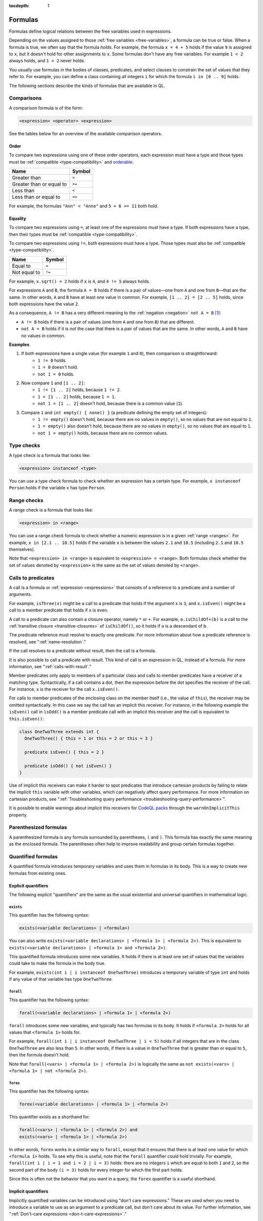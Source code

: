 :tocdepth: 1

.. _formulas:

Formulas
########

Formulas define logical relations between the free variables used in expressions.

Depending on the values assigned to those :ref:`free variables <free-variables>`, a formula can be true or false.
When a formula is true, we often say that the formula *holds*.
For example, the formula ``x = 4 + 5`` holds if the value ``9`` is assigned to ``x``, but it
doesn't hold for other assignments to ``x``. 
Some formulas don't have any free variables. For example ``1 < 2`` always holds, and ``1 > 2`` 
never holds.

You usually use formulas in the bodies of classes, predicates, and select clauses to constrain
the set of values that they refer to. 
For example, you can define a class containing all integers ``i`` for which the formula ``i in
[0 .. 9]`` holds.

The following sections describe the kinds of formulas that are available in QL.

Comparisons
***********

A comparison formula is of the form:

.. code-block:: ql

    <expression> <operator> <expression>

See the tables below for an overview of the available comparison operators.

Order
=====

To compare two expressions using one of these order operators, each expression must have a type
and those types must be :ref:`compatible <type-compatibility>` and 
`orderable <https://codeql.github.com/docs/ql-language-reference/ql-language-specification/#ordering>`_.

+--------------------------+--------+
| Name                     | Symbol |
+==========================+========+
| Greater than             | ``>``  |
+--------------------------+--------+
| Greater than or equal to | ``>=`` |
+--------------------------+--------+
| Less than                | ``<``  |
+--------------------------+--------+
| Less than or equal to    | ``<=`` |
+--------------------------+--------+

For example, the formulas ``"Ann" < "Anne"`` and ``5 + 6 >= 11`` both hold. 

.. index:: equals
.. _equality:

Equality
========

To compare two expressions using ``=``, at least one of the expressions must have a type. If
both expressions have a type, then their types must be :ref:`compatible <type-compatibility>`.

To compare two expressions using ``!=``, both expressions must have a type. Those types
must also be :ref:`compatible <type-compatibility>`.

+--------------+--------+
| Name         | Symbol |
+==============+========+
| Equal to     | ``=``  |
+--------------+--------+
| Not equal to | ``!=`` |
+--------------+--------+

For example, ``x.sqrt() = 2`` holds if ``x`` is ``4``, and ``4 != 5`` always holds.

For expressions ``A`` and ``B``, the formula ``A = B`` holds if there is a pair of values—one
from ``A`` and one from ``B``—that are the same. In other words, ``A`` and ``B`` have at least
one value in common. For example, ``[1 .. 2] = [2 .. 5]`` holds, since both expressions have
the value ``2``.

As a consequence, ``A != B`` has a very different meaning to the :ref:`negation <negation>` ``not A = B`` [#]_:

- ``A != B`` holds if there is a pair of values (one from ``A`` and one from ``B``) that are
  different.

- ``not A = B`` holds if it is *not* the case that there is a pair of values that are the same.
  In other words, ``A`` and ``B`` have no values in common.

**Examples**

#. If both expressions have a single value (for example ``1`` and ``0``), then comparison is straightforward:
      - ``1 != 0`` holds.
      - ``1 = 0`` doesn't hold.
      - ``not 1 = 0`` holds.

#. Now compare ``1`` and ``[1 .. 2]``:
      - ``1 != [1 .. 2]`` holds, because ``1 != 2``.
      - ``1 = [1 .. 2]`` holds, because ``1 = 1``.
      - ``not 1 = [1 .. 2]`` doesn't hold, because there is a common value (``1``).

#. Compare ``1`` and ``int empty() { none() }`` (a predicate defining the empty set of integers):
      - ``1 != empty()`` doesn't hold, because there are no values in ``empty()``, so no values
        that are not equal to ``1``.
      - ``1 = empty()`` also doesn't hold, because there are no values in ``empty()``, so no values
        that are equal to ``1``.
      - ``not 1 = empty()`` holds, because there are no common values.

.. index:: instanceof
.. _type-checks:

Type checks
***********

A type check is a formula that looks like:

.. code-block:: ql

    <expression> instanceof <type>

You can use a type check formula to check whether an expression has a certain type. For 
example, ``x instanceof Person`` holds if the variable ``x`` has type ``Person``.

.. index:: in

Range checks
************

A range check is a formula that looks like:

.. code-block:: ql

    <expression> in <range>

You can use a range check formula to check whether a numeric expression is in a given 
:ref:`range <ranges>`. For example, ``x in [2.1 .. 10.5]`` holds if the variable ``x`` is 
between the values ``2.1`` and ``10.5`` (including ``2.1`` and ``10.5`` themselves).

Note that ``<expression> in <range>`` is equivalent to ``<expression> = <range>``. 
Both formulas check whether the set of values denoted by ``<expression>`` is the same as the
set of values denoted by ``<range>``.

.. _calls:

Calls to predicates
*******************

A call is a formula or :ref:`expression <expressions>` that consists of a reference to a 
predicate and a number of arguments. 

For example, ``isThree(x)`` might be a call to a predicate that holds if the argument ``x`` is
``3``, and ``x.isEven()`` might be a call to a member predicate that holds if ``x`` is even.

A call to a predicate can also contain a closure operator, namely ``*`` or ``+``. For example,
``a.isChildOf+(b)`` is a call to the :ref:`transitive closure <transitive-closures>` of 
``isChildOf()``, so it holds if ``a`` is a descendant of ``b``.

The predicate reference must resolve to exactly one predicate. For more information about how a predicate 
reference is resolved, see ":ref:`name-resolution`." 

If the call resolves to a predicate without result, then the call is a formula.

It is also possible to call a predicate with result. This kind of call is an
expression in QL, instead of a formula. For more information, see ":ref:`calls-with-result`."

Member predicates only apply to members of a particular class and calls to
member predicates have a receiver of a matching type. Syntactically, if a call
contains a dot, then the expression before the dot specifies the receiver of
the call. For instance, ``x`` is the receiver for the call ``x.isEven()``.

For calls to member predicates of the enclosing class on the member itself
(i.e., the value of ``this``), the receiver may be omitted syntactically. In
this case we say the call has an implicit this receiver. For instance, in the
following example the ``isEven()`` call in ``isOdd()`` is a member predicate
call with an implicit this receiver and the call is equivalent to
``this.isEven()``:

.. code-block:: ql

  class OneTwoThree extends int {
    OneTwoThree() { this = 1 or this = 2 or this = 3 }

    predicate isEven() { this = 2 }

    predicate isOdd() { not isEven() }
  }

Use of implicit this receivers can make it harder to spot predicates that introduce
cartesian products by failing to relate the implicit ``this`` variable with
other variables, which can negatively affect query performance. For more
information on cartesian products, see ":ref:`Troubleshooting query performance
<troubleshooting-query-performance>`".

It is possible to enable warnings about implicit this receivers for `CodeQL packs
<https://docs.github.com/en/code-security/codeql-cli/codeql-cli-reference/about-codeql-packs#warnonimplicitthis>`__
through the ``warnOnImplicitThis`` property.

.. _parenthesized-formulas:

Parenthesized formulas
**********************

A parenthesized formula is any formula surrounded by parentheses, ``(`` and ``)``. This formula
has exactly the same meaning as the enclosed formula. The parentheses often help to improve 
readability and group certain formulas together.

.. _quantified-formulas:

Quantified formulas
*******************

A quantified formula introduces temporary variables and uses them in formulas in its body.
This is a way to create new formulas from existing ones.

.. _explicit-quantifiers:

Explicit quantifiers
====================

The following explicit "quantifiers" are the same as the usual existential and universal quantifiers in 
mathematical logic.

.. index:: exists

``exists``
----------

This quantifier has the following syntax:

.. code-block:: ql

    exists(<variable declarations> | <formula>)

You can also write ``exists(<variable declarations> | <formula 1> | <formula 2>)``.
This is equivalent to ``exists(<variable declarations> | <formula 1> and <formula 2>)``.

This quantified formula introduces some new variables. It holds if there is at least one set of values
that the variables could take to make the formula in the body true.

For example, ``exists(int i | i instanceof OneTwoThree)`` introduces a temporary variable of
type ``int`` and holds if any value of that variable has type ``OneTwoThree``.

.. index:: forall 

``forall``
----------

This quantifier has the following syntax:

.. code-block:: ql

    forall(<variable declarations> | <formula 1> | <formula 2>)

``forall`` introduces some new variables, and typically has two formulas in its body. It holds
if ``<formula 2>`` holds for all values that ``<formula 1>`` holds for. 

For example, ``forall(int i | i instanceof OneTwoThree | i < 5)`` holds if all integers
that are in the class ``OneTwoThree`` are also less than ``5``.
In other words, if there is a value in ``OneTwoThree`` that is greater than or equal to ``5``,
then the formula doesn't hold.

Note that ``forall(<vars> | <formula 1> | <formula 2>)`` is 
logically the same as ``not exists(<vars> | <formula 1> | not <formula 2>)``.

.. index:: forex

``forex``
---------

This quantifier has the following syntax:

.. code-block:: ql

    forex(<variable declarations> | <formula 1> | <formula 2>)

This quantifier exists as a shorthand for:

.. code-block:: ql

    forall(<vars> | <formula 1> | <formula 2>) and 
    exists(<vars> | <formula 1> | <formula 2>)

In other words, ``forex`` works in a similar way to ``forall``, except that it ensures that
there is at least one value for which ``<formula 1>`` holds.
To see why this is useful, note that the ``forall`` quantifier could hold trivially. 
For example, ``forall(int i | i = 1 and i = 2 | i = 3)`` holds: there are no integers ``i``
which are equal to both ``1`` and ``2``, so the second part of the body ``(i = 3)`` holds for
every integer for which the first part holds.

Since this is often not the behavior that you want in a query, the ``forex`` quantifier is a
useful shorthand.

.. _implicit-quantifiers:

Implicit quantifiers
====================

Implicitly quantified variables can be introduced using "don't care expressions." These are used 
when you need to introduce a variable to use as an argument to a predicate call, but don't care 
about its value. For further information, see ":ref:`Don't-care expressions <don-t-care-expressions>`."

.. _logical-connectives:

Logical connectives
*******************

You can use a number of logical connectives between formulas in QL. They allow you to combine
existing formulas into longer, more complex ones.

To indicate which parts of the formula should take precedence, you can use parentheses.
Otherwise, the order of precedence from highest to lowest is as follows:

#. Negation (:ref:`not <negation>`)
#. Conditional formula (:ref:`if ... then ... else <conditional>`)
#. Conjunction (:ref:`and <conjunction>`)
#. Disjunction (:ref:`or <disjunction>`)
#. Implication (:ref:`implies <implication>`)

For example, ``A and B implies C or D`` is equivalent to ``(A and B) implies (C or D)``.

Similarly, ``A and not if B then C else D`` is equivalent to
``A and (not (if B then C else D))``.

Note that the :ref:`parentheses <parenthesized-formulas>` in the above examples are not
necessary, since they highlight the default precedence. You usually only add parentheses to
override the default precedence, but you can also add them to make your code easier to read
(even if they aren't required).

QL also has two nullary connectives indicating the always true formula,
``any()``, and the always false formula, ``none()``.

The logical connectives in QL work similarly to Boolean connectives in other programming
languages. Here is a brief overview:

.. index:: any, true
.. _true:

``any()``
=========

The built-in predicate ``any()`` is a formula that always holds.

**Example**

The following predicate defines the set of all expressions.

.. code-block:: ql

    Expr allExpressions() {
      any()
    }

.. index:: none, false
.. _false:

``none()``
==========

The built-in predicate ``none()`` is a formula that never holds.

**Example**

The following predicate defines the empty set of integers.

.. code-block:: ql

    int emptySet() {
      none()
    }

.. index:: not, negation
.. _negation:

``not``
=======

You can use the keyword ``not`` before a formula. The resulting formula is called a negation.

``not A`` holds exactly when ``A`` doesn't hold.

**Example**

The following query selects files that are not HTML files.

.. code-block:: ql

    from File f
    where not f.getFileType().isHtml()
    select f

.. pull-quote:: Note 

   You should be careful when using ``not`` in a recursive definition, as this could lead to
   non-monotonic recursion. For more information, ":ref:`non-monotonic-recursion`."

.. index:: if, then, else
.. _conditional:

``if ... then ... else``
========================

You can use these keywords to write a conditional formula. This is another way to simplify
notation: ``if A then B else C`` is the same as writing ``(A and B) or ((not A) and C)``.

**Example**

With the following definition, ``visibility(c)`` returns ``"public"`` if ``x`` is
a public class and returns ``"private"`` otherwise:

.. code-block:: ql

    string visibility(Class c){
      if c.isPublic()
      then result = "public"
      else result = "private"
    }

.. index:: and, conjunction
.. _conjunction:

``and``
=======

You can use the keyword ``and`` between two formulas. The resulting formula is called a 
conjunction. 

``A and B`` holds if, and only if, both ``A`` and ``B`` hold.

**Example**

The following query selects files that have the ``js`` extension and contain fewer
than 200 lines of code:

.. code-block:: ql

    from File f
    where f.getExtension() = "js" and 
      f.getNumberOfLinesOfCode() < 200
    select f

.. index:: or, disjunction
.. _disjunction:

``or``
======

You can use the keyword ``or`` between two formulas. The resulting formula is called a 
disjunction. 

``A or B`` holds if at least one of ``A`` or ``B`` holds.

**Example**

With the following definition, an integer is in the class ``OneTwoThree`` if it is equal to
``1``, ``2``, or ``3``:

.. code-block:: ql

    class OneTwoThree extends int {
      OneTwoThree() {
        this = 1 or this = 2 or this = 3
      }
    }

.. index:: implies
.. _implication:

``implies``
===========

You can use the keyword ``implies`` between two formulas. The resulting formula is called an 
implication. This is just a simplified notation: ``A implies B`` is the same as writing ``(not A) or B``.

**Example**

The following query selects any ``SmallInt`` that is odd, or a multiple of ``4``.

.. code-block:: ql

    class SmallInt extends int {
      SmallInt() { this = [1 .. 10] }
    }

    from SmallInt x
    where x % 2 = 0 implies x % 4 = 0
    select x

.. rubric:: Footnotes

.. [#] The difference between ``A != B`` and ``not A = B`` is due to the underlying quantifiers. 
       If you think of ``A`` and ``B`` as sets of values, then ``A != B`` means:

       .. code-block:: ql

          exists( a, b | a in A and b in B | a != b )

       On the other hand, ``not A = B`` means:

       .. code-block:: ql

           not exists( a, b | a in A and b in B | a = b )
       
       This is equivalent to ``forall( a, b | a in A and b in B | a != b )``, which is very
       different from the first formula.
